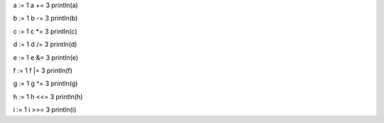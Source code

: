 a := 1
a += 3
println(a)

b := 1
b -= 3
println(b)

c := 1
c *= 3
println(c)

d := 1
d /= 3
println(d)

e := 1
e &= 3
println(e)

f := 1
f |= 3
println(f)

g := 1
g ^= 3
println(g)

h := 1
h <<= 3
println(h)

i := 1
i >>= 3
println(i)
